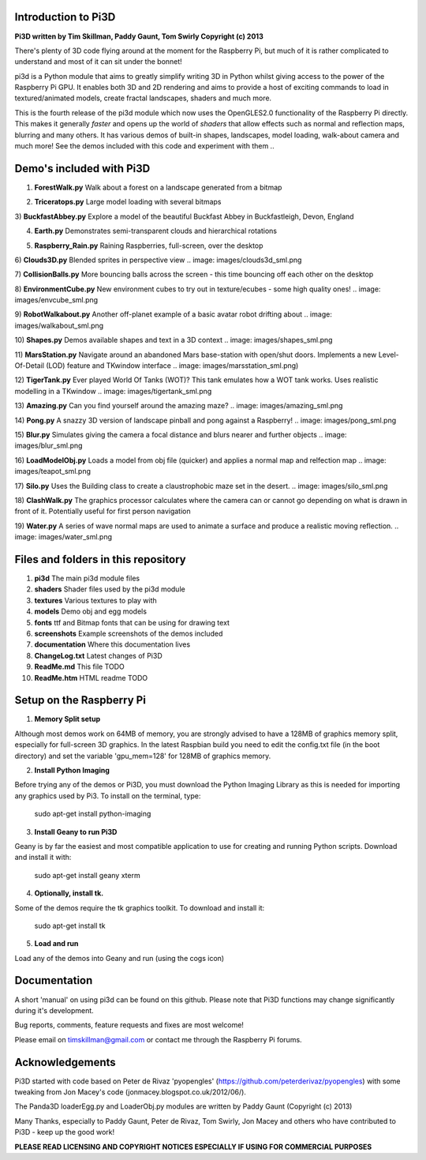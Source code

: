 Introduction to Pi3D
====================

.. image: documentation/images/rpilogoshad128.png

**Pi3D written by Tim Skillman, Paddy Gaunt, Tom Swirly Copyright (c) 2013**

There's plenty of 3D code flying around at the moment for the Raspberry Pi,
but much of it is rather complicated to understand and most of it can sit
under the bonnet!

pi3d is a Python module that aims to greatly simplify writing 3D in Python
whilst giving access to the power of the Raspberry Pi GPU. It enables both
3D and 2D rendering and aims to provide a host of exciting commands to load
in textured/animated models, create fractal landscapes, shaders and much more.

This is the fourth release of the pi3d module which now uses the OpenGLES2.0
functionality of the Raspberry Pi directly. This makes it generally *faster*
and opens up the world of *shaders* that allow effects such as normal and 
reflection maps, blurring and many others. It has various demos of built-in
shapes, landscapes, model loading, walk-about camera and much more! See the demos
included with this code and experiment with them ..


Demo's included with Pi3D
=========================

1) **ForestWalk.py** Walk about a forest on a landscape generated from a bitmap

.. image: images/forestwalk_sml.png

2) **Triceratops.py** Large model loading with several bitmaps

.. image: documentation/images/triceratops_sml.png

3) **BuckfastAbbey.py** Explore a model of the beautiful Buckfast Abbey in
Buckfastleigh, Devon, England

.. image: ~/pi3d_int/pi3d/documentation/images/buckfast_sml.png

4) **Earth.py** Demonstrates semi-transparent clouds and hierarchical rotations

.. image: /home/pi/pi3d_int/pi3d/documentation/images/earth_sml.png

5) **Raspberry_Rain.py** Raining Raspberries,  full-screen, over the desktop

.. image: images/raspberryrain_sml.png

6) **Clouds3D.py** Blended sprites in perspective view
.. image: images/clouds3d_sml.png

7) **CollisionBalls.py** More bouncing balls across the screen - this time
bouncing off each other on the desktop

8) **EnvironmentCube.py** New environment cubes to try out in texture/ecubes -
some high quality ones!
.. image: images/envcube_sml.png

9) **RobotWalkabout.py** Another off-planet example of a basic avatar robot
drifting about
.. image: images/walkabout_sml.png

10) **Shapes.py** Demos available shapes and text in a 3D context
.. image: images/shapes_sml.png

11) **MarsStation.py** Navigate around an abandoned Mars base-station with
open/shut doors. Implements a new Level-Of-Detail (LOD) feature and TKwindow
interface
.. image: images/marsstation_sml.png)

12) **TigerTank.py** Ever played World Of Tanks (WOT)? This tank emulates how
a WOT tank works. Uses realistic modelling in a TKwindow
.. image: images/tigertank_sml.png

13) **Amazing.py** Can you find yourself around the amazing maze?
.. image: images/amazing_sml.png

14) **Pong.py**  A snazzy 3D version of landscape pinball and pong against
a Raspberry!
.. image: images/pong_sml.png

15) **Blur.py** Simulates giving the camera a focal distance and blurs nearer
and further objects
.. image: images/blur_sml.png

16) **LoadModelObj.py** Loads a model from obj file (quicker) and applies
a normal map and relfection map
.. image: images/teapot_sml.png

17) **Silo.py** Uses the Building class to create a claustrophobic maze set
in the desert.
.. image: images/silo_sml.png

18) **ClashWalk.py** The graphics processor calculates where the camera can
or cannot go depending on what is drawn in front of it. Potentially useful for
first person navigation

19) **Water.py** A series of wave normal maps are used to animate a surface
and produce a realistic moving reflection.
.. image: images/water_sml.png

Files and folders in this repository
====================================

1. **pi3d** The main pi3d module files
2. **shaders** Shader files used by the pi3d module
3. **textures** Various textures to play with
4. **models** Demo obj and egg models
5. **fonts** ttf and Bitmap fonts that can be using for drawing text
6. **screenshots** Example screenshots of the demos included
7. **documentation** Where this documentation lives
8. **ChangeLog.txt** Latest changes of Pi3D
9. **ReadMe.md** This file TODO
10. **ReadMe.htm** HTML readme TODO


Setup on the Raspberry Pi
=========================

1) **Memory Split setup**

Although most demos work on 64MB of memory, you are strongly advised to have
a 128MB of graphics memory split, especially for full-screen 3D graphics.
In the latest Raspbian build you need to edit the config.txt file (in the
boot directory) and set the variable 'gpu_mem=128' for 128MB of graphics memory.


2) **Install Python Imaging**

Before trying any of the demos or Pi3D, you must download the Python Imaging
Library as this is needed for importing any graphics used by Pi3. To install
on the terminal, type:

      sudo apt-get install python-imaging

3) **Install Geany to run Pi3D**

Geany is by far the easiest and most compatible application to use for creating
and running Python scripts. Download and install it with:

      sudo apt-get install geany xterm

4) **Optionally, install tk.**

Some of the demos require the tk graphics toolkit.  To download and install it:

    sudo apt-get install tk

5) **Load and run**

Load any of the demos into Geany and run (using the cogs icon)



Documentation
=============

A short 'manual' on using pi3d can be found on this github. Please note that
Pi3D functions may change significantly during it's development.

Bug reports, comments, feature requests and fixes are most welcome!

Please email on timskillman@gmail.com or contact me through the Raspberry Pi
forums.


Acknowledgements
================

Pi3D started with code based on Peter de Rivaz 'pyopengles'
(https://github.com/peterderivaz/pyopengles) with some tweaking from Jon Macey's
code (jonmacey.blogspot.co.uk/2012/06/).

The Panda3D loaderEgg.py and LoaderObj.py modules are written by Paddy Gaunt
(Copyright (c) 2013)

Many Thanks, especially to Paddy Gaunt, Peter de Rivaz, Tom Swirly, Jon Macey
and others who have contributed to Pi3D - keep up the good work!


**PLEASE READ LICENSING AND COPYRIGHT NOTICES ESPECIALLY IF USING FOR COMMERCIAL PURPOSES**


